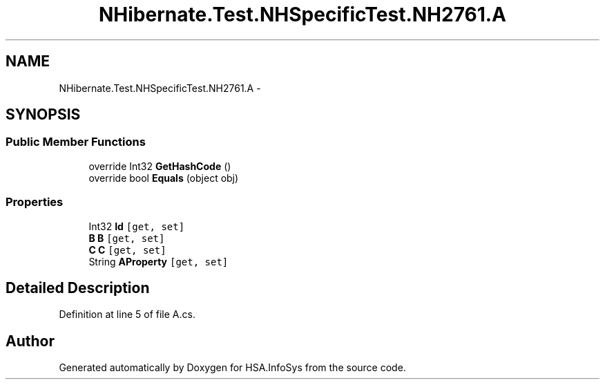 .TH "NHibernate.Test.NHSpecificTest.NH2761.A" 3 "Fri Jul 5 2013" "Version 1.0" "HSA.InfoSys" \" -*- nroff -*-
.ad l
.nh
.SH NAME
NHibernate.Test.NHSpecificTest.NH2761.A \- 
.SH SYNOPSIS
.br
.PP
.SS "Public Member Functions"

.in +1c
.ti -1c
.RI "override Int32 \fBGetHashCode\fP ()"
.br
.ti -1c
.RI "override bool \fBEquals\fP (object obj)"
.br
.in -1c
.SS "Properties"

.in +1c
.ti -1c
.RI "Int32 \fBId\fP\fC [get, set]\fP"
.br
.ti -1c
.RI "\fBB\fP \fBB\fP\fC [get, set]\fP"
.br
.ti -1c
.RI "\fBC\fP \fBC\fP\fC [get, set]\fP"
.br
.ti -1c
.RI "String \fBAProperty\fP\fC [get, set]\fP"
.br
.in -1c
.SH "Detailed Description"
.PP 
Definition at line 5 of file A\&.cs\&.

.SH "Author"
.PP 
Generated automatically by Doxygen for HSA\&.InfoSys from the source code\&.
